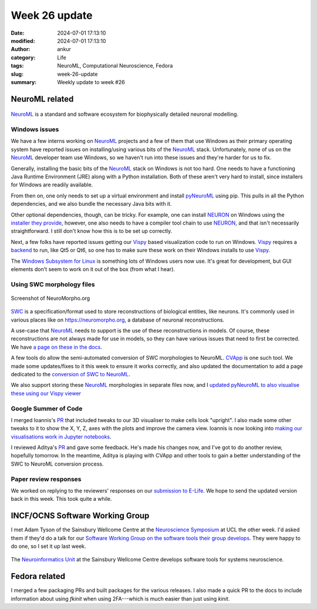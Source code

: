 Week 26 update
##############
:date: 2024-07-01 17:13:10
:modified: 2024-07-01 17:13:10
:author: ankur
:category: Life
:tags: NeuroML, Computational Neuroscience, Fedora
:slug: week-26-update
:summary: Weekly update to week #26


NeuroML related
=================

.. figure:: {static}/images/neuroml-logo.png
    :width: 40 %
    :align: center
    :alt: NeuroML is a standard and software ecosystem for biophysically detailed neuronal modelling.
    :class: text-center img-responsive pagination-centered

    NeuroML_ is a standard and software ecosystem for biophysically detailed neuronal modelling.


Windows issues
--------------

We have a few interns working on NeuroML_ projects and a few of them that use Windows as their primary operating system have reported issues on installing/using various bits of the NeuroML_ stack.
Unfortunately, none of us on the NeuroML_ developer team use Windows, so we haven't run into these issues and they're harder for us to fix.

Generally, installing the basic bits of the NeuroML_ stack on Windows is not too hard.
One needs to have a functioning Java Runtime Environment (JRE) along with a Python installation.
Both of these aren't very hard to install, since installers for Windows are readily available.

From then on, one only needs to set up a virtual environment and install pyNeuroML_ using pip.
This pulls in all the Python dependencies, and we also bundle the necessary Java bits with it.

Other optional dependencies, though, can be tricky.
For example, one can install NEURON_ on Windows using the `installer they provide <https://nrn.readthedocs.io/en/latest/install/install_instructions.html#windows>`__, however, one also needs to have a compiler tool chain to use NEURON_, and that isn't necessarily straightforward.
I still don't know how this is to be set up correctly.

Next, a few folks have reported issues getting our Vispy_ based visualization code to run on Windows.
Vispy_ requires a `backend <https://vispy.org/installation.html>`__ to run, like Qt5 or Qt6, so one has to make sure these work on their Windows installs to use Vispy_.

The `Windows Subsystem for Linux <https://learn.microsoft.com/en-us/windows/wsl/>`__ is something lots of Windows users now use.
It's great for development, but GUI elements don't seem to work on it out of the box (from what I hear).


Using SWC morphology files
---------------------------

.. figure:: {static}/images/20240701-neuromorpho.png
    :width: 40 %
    :align: center
    :alt: Screenshot of NeuroMorpho.org
    :class: text-center img-responsive pagination-centered

    Screenshot of NeuroMorpho.org


`SWC <https://swc-specification.readthedocs.io/en/latest/>`__ is a specification/format used to store reconstructions of biological entities, like neurons.
It's commonly used in various places like on https://neuromorpho.org, a database of neuronal reconstructions.

A use-case that NeuroML_ needs to support is the use of these reconstructions in models.
Of course, these reconstructions are not always made for use in models, so they can have various issues that need to first be corrected.
We have `a page on these in the docs <https://docs.neuroml.org/Userdocs/ImportingMorphologyFiles.html>`__.

A few tools do allow the semi-automated conversion of SWC morphologies to NeuroML.
`CVApp <https://github.com/NeuroML/Cvapp-NeuroMorpho.org>`__ is one such tool.
We made some updates/fixes to it this week to ensure it works correctly, and also updated the documentation to add a page dedicated to the `conversion of SWC to NeuroML <https://docs.neuroml.org/Userdocs/Software/Tools/SWC.html>`__.

We also support storing these NeuroML_ morphologies in separate files now, and I `updated pyNeuroML to also visualise these using our Vispy viewer <https://github.com/NeuroML/pyNeuroML/pull/398>`__

Google Summer of Code
---------------------

I merged Ioannis's `PR <https://github.com/NeuroML/pyNeuroML/pull/379>`__ that included tweaks to our 3D visualiser to make cells look "upright".
I also made some other tweaks to it to show the X, Y, Z, axes with the plots and improve the camera view.
Ioannis is now looking into `making our visualisations work in Jupyter notebooks <https://github.com/NeuroML/pyNeuroML/issues/359>`__.

I reviewed Aditya's `PR <https://github.com/NeuroML/pyNeuroML/pull/384>`__ and gave some feedback.
He's made his changes now, and I've got to do another review, hopefully tomorrow.
In the meantime, Aditya is playing with CVApp and other tools to gain a better understanding of the SWC to NeuroML conversion process.

Paper review responses
----------------------

We worked on replying to the reviewers' responses on our `submission to E-Life <https://elifesciences.org/reviewed-preprints/95135>`__.
We hope to send the updated version back in this week.
This took quite a while.


INCF/OCNS Software Working Group
================================

I met Adam Tyson of the Sainsbury Wellcome Centre at the `Neuroscience Symposium <https://www.ucl.ac.uk/research/domains/neuroscience/events/neuroscience-symposia>`__ at UCL the other week.
I'd asked them if they'd do a talk for our `Software Working Group on the software tools their group develops <https://ocns.github.io/SoftwareWG/2024/06/26/wg-meeting-9-july-2024-software-tools-for-systems-neuroscience-adam-tyson-.html>`__.
They were happy to do one, so I set it up last week.

.. figure:: {static}/images/20240626-neuroinformatics-dev.png
    :width: 40 %
    :align: center
    :alt: The Neuroinformatics Unit at the Sainsbury Wellcome Centre develops software tools for systems neuroscience.
    :class: text-center img-responsive pagination-centered

    The `Neuroinformatics Unit <https://neuroinformatics.dev>`__ at the Sainsbury Wellcome Centre develops software tools for systems neuroscience.


Fedora related
===============

I merged a few packaging PRs and built packages for the various releases.
I also made a quick PR to the docs to include information about using `fkinit` when using 2FA---which is much easier than just using `kinit`.

.. _NeuroML: https://neuroml.org
.. _pyNeuroML: https://github.com/NeuroML/pyNeuroML
.. _NEURON: https://www.neuron.yale.edu/neuron/
.. _Vispy: https://vispy.org
